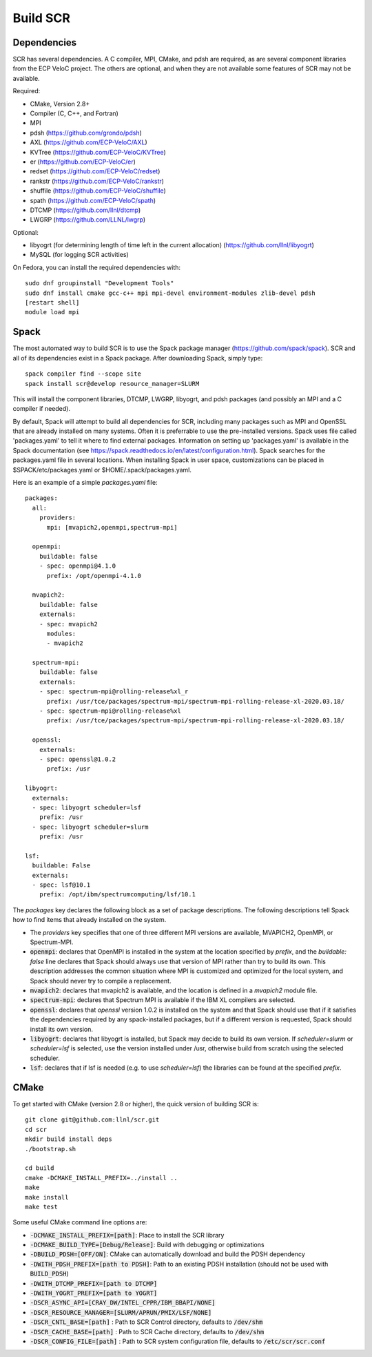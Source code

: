 .. _sec-library:

Build SCR
=========

Dependencies
------------

SCR has several dependencies. A C compiler, MPI, CMake, and pdsh are
required, as are several component libraries from the ECP VeloC project. The others are optional, and when they are
not available some features of SCR may not be available.

Required:

* CMake, Version 2.8+
* Compiler (C, C++, and Fortran)
* MPI
* pdsh (https://github.com/grondo/pdsh)
* AXL (https://github.com/ECP-VeloC/AXL)
* KVTree (https://github.com/ECP-VeloC/KVTree)
* er (https://github.com/ECP-VeloC/er)
* redset (https://github.com/ECP-VeloC/redset)
* rankstr (https://github.com/ECP-VeloC/rankstr)
* shuffile (https://github.com/ECP-VeloC/shuffile)
* spath (https://github.com/ECP-VeloC/spath)
* DTCMP (https://github.com/llnl/dtcmp)
* LWGRP (https://github.com/LLNL/lwgrp)

Optional:

* libyogrt (for determining length of time left in the current allocation) (https://github.com/llnl/libyogrt)
* MySQL (for logging SCR activities)

On Fedora, you can install the required dependencies with::

  sudo dnf groupinstall "Development Tools"
  sudo dnf install cmake gcc-c++ mpi mpi-devel environment-modules zlib-devel pdsh
  [restart shell]
  module load mpi

Spack
-----

The most automated way to build SCR is to use the Spack
package manager (https://github.com/spack/spack).
SCR and all of its dependencies exist in a Spack package. After downloading
Spack, simply type::

  spack compiler find --scope site
  spack install scr@develop resource_manager=SLURM

This will install the component libraries, DTCMP, LWGRP, libyogrt, and pdsh packages (and possibly an MPI and a
C compiler if needed).

By default, Spack will attempt to build all dependencies for SCR, including many packages such as MPI and OpenSSL that are already installed on many systems. Often it is preferrable to use the pre-installed versions. Spack uses file called 'packages.yaml' to tell it where to find external packages. Information on setting up 'packages.yaml' is available in the Spack documentation (see https://spack.readthedocs.io/en/latest/configuration.html). Spack searches for the packages.yaml file in several locations. When installing Spack in user space, customizations can be placed in $SPACK/etc/packages.yaml or $HOME/.spack/packages.yaml.

Here is an example of a simple `packages.yaml` file::

    packages:
      all:
        providers:
          mpi: [mvapich2,openmpi,spectrum-mpi]

      openmpi:
        buildable: false
	- spec: openmpi@4.1.0
	  prefix: /opt/openmpi-4.1.0

      mvapich2:
        buildable: false
	externals:
	- spec: mvapich2
          modules:
          - mvapich2

      spectrum-mpi:
        buildable: false
	externals:
	- spec: spectrum-mpi@rolling-release%xl_r
	  prefix: /usr/tce/packages/spectrum-mpi/spectrum-mpi-rolling-release-xl-2020.03.18/
	- spec: spectrum-mpi@rolling-release%xl
	  prefix: /usr/tce/packages/spectrum-mpi/spectrum-mpi-rolling-release-xl-2020.03.18/
    
      openssl:
        externals:
        - spec: openssl@1.0.2
          prefix: /usr

    libyogrt:
      externals:
      - spec: libyogrt scheduler=lsf
	prefix: /usr
      - spec: libyogrt scheduler=slurm
	prefix: /usr

    lsf:
      buildable: False
      externals:
      - spec: lsf@10.1
	prefix: /opt/ibm/spectrumcomputing/lsf/10.1


The `packages` key declares the following block as a set of package descriptions. The following descriptions tell Spack how to find items that already installed on the system.

* The `providers` key specifies that one of three different MPI versions are available, MVAPICH2, OpenMPI, or Spectrum-MPI.

* :code:`openmpi`: declares that OpenMPI is installed in the system at the location specified by `prefix`, and the `buildable: false` line declares that Spack should always use that version of MPI rather than try to build its own. This description addresses the common situation where MPI is customized and optimized for the local system, and Spack should never try to compile a replacement.
* :code:`mvapich2`: declares that mvapich2 is available, and the location is defined in a `mvapich2` module file.
* :code:`spectrum-mpi`: declares that Spectrum MPI is available if the IBM XL compilers are selected.
* :code:`openssl`: declares that `openssl` version 1.0.2 is installed on the system and that Spack should use that if it satisfies the dependencies required by any spack-installed packages, but if a different version is requested, Spack should install its own version.
* :code:`libyogrt`: declares that libyogrt is installed, but Spack may decide to build its own version. If `scheduler=slurm` or `scheduler=lsf` is selected, use the version installed under /usr, otherwise build from scratch using the selected scheduler.
* :code:`lsf`: declares that if lsf is needed (e.g. to use `scheduler=lsf`) the libraries can be found at the specified `prefix`.


CMake
-----

To get started with CMake (version 2.8 or higher), the quick version of
building SCR is::

  git clone git@github.com:llnl/scr.git
  cd scr
  mkdir build install deps
  ./bootstrap.sh

  cd build
  cmake -DCMAKE_INSTALL_PREFIX=../install ..
  make
  make install
  make test

Some useful CMake command line options are:

* :code:`-DCMAKE_INSTALL_PREFIX=[path]`: Place to install the SCR library
* :code:`-DCMAKE_BUILD_TYPE=[Debug/Release]`: Build with debugging or optimizations
* :code:`-DBUILD_PDSH=[OFF/ON]`: CMake can automatically download and build the PDSH dependency
* :code:`-DWITH_PDSH_PREFIX=[path to PDSH]`: Path to an existing PDSH installation (should not be used with :code:`BUILD_PDSH`)
* :code:`-DWITH_DTCMP_PREFIX=[path to DTCMP]`
* :code:`-DWITH_YOGRT_PREFIX=[path to YOGRT]`
* :code:`-DSCR_ASYNC_API=[CRAY_DW/INTEL_CPPR/IBM_BBAPI/NONE]`
* :code:`-DSCR_RESOURCE_MANAGER=[SLURM/APRUN/PMIX/LSF/NONE]`
* :code:`-DSCR_CNTL_BASE=[path]` : Path to SCR Control directory, defaults to :code:`/dev/shm`
* :code:`-DSCR_CACHE_BASE=[path]` : Path to SCR Cache directory, defaults to :code:`/dev/shm`
* :code:`-DSCR_CONFIG_FILE=[path]` : Path to SCR system configuration file, defaults to :code:`/etc/scr/scr.conf`
